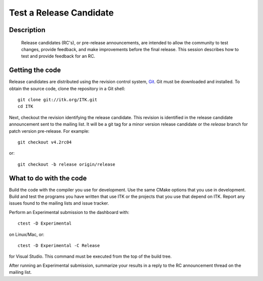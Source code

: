 Test a Release Candidate
========================

Description
-----------
  Release candidates (RC's), or pre-release announcements, are intended to allow the
  community to test changes, provide feedback, and make improvements before the
  final release.  This session describes how to test and provide feedback for an
  RC.

Getting the code
----------------

Release candidates are distributed using the revision control system, Git_.  Git
must be downloaded and installed.  To obtain the source code, clone the
repository in a Git shell::

  git clone git://itk.org/ITK.git
  cd ITK

Next, checkout the revision identifying the release candidate.  This revision is
identified in the release candidate announcement sent to the mailing list.  It
will be a git tag for a minor version release candidate or the *release* branch
for patch version pre-release.  For example::

  git checkout v4.2rc04

or::

  git checkout -b release origin/release

What to do with the code
------------------------

Build the code with the compiler you use for development.  Use the same CMake
options that you use in development.  Build and test the programs you have
written that use ITK or the projects that you use that depend on ITK.  Report
any issues found to the mailing lists and issue tracker.

Perform an Experimental submission to the dashboard with::

  ctest -D Experimental

on Linux/Mac, or::

  ctest -D Experimental -C Release

for Visual Studio.  This command must be executed from the top of the build tree.

After running an Experimental submission, summarize your results in a reply to
the RC announcement thread on the mailing list.


.. _Git: http://git-scm.com/
